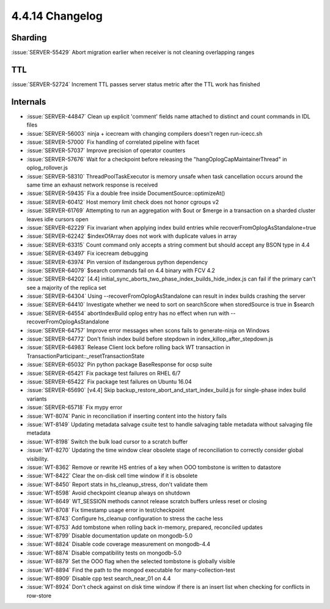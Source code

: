 .. _4.4.14-changelog:

4.4.14 Changelog
----------------

Sharding
~~~~~~~~

:issue:`SERVER-55429` Abort migration earlier when receiver is not cleaning overlapping ranges

TTL
~~~

:issue:`SERVER-52724` Increment TTL passes server status metric after the TTL work has finished

Internals
~~~~~~~~~

- :issue:`SERVER-44847` Clean up explicit 'comment' fields name attached to distinct and count commands in IDL files
- :issue:`SERVER-56003` ninja + icecream with changing compilers doesn't regen run-icecc.sh
- :issue:`SERVER-57000` Fix handling of correlated pipeline with facet
- :issue:`SERVER-57037` Improve precision of operator counters
- :issue:`SERVER-57676` Wait for a checkpoint before releasing the "hangOplogCapMaintainerThread" in oplog_rollover.js
- :issue:`SERVER-58310` ThreadPoolTaskExecutor is memory unsafe when task cancellation occurs around the same time an exhaust network response is received
- :issue:`SERVER-59435` Fix a double free inside DocumentSource::optimizeAt()
- :issue:`SERVER-60412` Host memory limit check does not honor cgroups v2 
- :issue:`SERVER-61769` Attempting to run an aggregation with $out or $merge in a transaction on a sharded cluster leaves idle cursors open
- :issue:`SERVER-62229` Fix invariant when applying index build entries while recoverFromOplogAsStandalone=true
- :issue:`SERVER-62242` $indexOfArray does not work with duplicate values in array
- :issue:`SERVER-63315` Count command only accepts a string comment but should accept any BSON type in 4.4
- :issue:`SERVER-63497` Fix icecream debugging
- :issue:`SERVER-63974` Pin version of itsdangerous python dependency
- :issue:`SERVER-64079` $search commands fail on 4.4 binary with FCV 4.2
- :issue:`SERVER-64202` [4.4] initial_sync_aborts_two_phase_index_builds_hide_index.js can fail if the primary can't see a majority of the replica set
- :issue:`SERVER-64304` Using --recoverFromOplogAsStandalone can result in index builds crashing the server
- :issue:`SERVER-64410` Investigate whether we need to sort on searchScore when storedSource is true in $search
- :issue:`SERVER-64554` abortIndexBuild oplog entry has no effect when run with --recoverFromOplogAsStandalone
- :issue:`SERVER-64757` Improve error messages when scons fails to generate-ninja on Windows
- :issue:`SERVER-64772` Don't finish index build before stepdown in index_killop_after_stepdown.js
- :issue:`SERVER-64983` Release Client lock before rolling back WT transaction in TransactionParticipant::_resetTransactionState
- :issue:`SERVER-65032` Pin python package BaseResponse for ocsp suite
- :issue:`SERVER-65421` Fix package test failures on RHEL 6/7
- :issue:`SERVER-65422` Fix package test failures on Ubuntu 16.04
- :issue:`SERVER-65690` [v4.4] Skip backup_restore_abort_and_start_index_build.js for single-phase index build variants
- :issue:`SERVER-65718` Fix mypy error
- :issue:`WT-8074` Panic in reconciliation if inserting content into the history fails
- :issue:`WT-8149` Updating metadata salvage csuite test to handle salvaging table metadata without salvaging file metadata
- :issue:`WT-8198` Switch the bulk load cursor to a scratch buffer
- :issue:`WT-8270` Updating the time window clear obsolete stage of reconciliation to correctly consider global visibility.
- :issue:`WT-8362` Remove or rewrite HS entries of a key when OOO tombstone is written to datastore
- :issue:`WT-8422` Clear the on-disk cell time window if it is obsolete
- :issue:`WT-8450` Report stats in hs_cleanup_stress, don't validate them
- :issue:`WT-8598` Avoid checkpoint cleanup always on shutdown
- :issue:`WT-8649` WT_SESSION methods cannot release scratch buffers unless reset or closing
- :issue:`WT-8708` Fix timestamp usage error in test/checkpoint
- :issue:`WT-8743` Configure hs_cleanup configuration to stress the cache less
- :issue:`WT-8753` Add tombstone when rolling back in-memory, prepared, reconciled updates
- :issue:`WT-8799` Disable documentation update on mongodb-5.0
- :issue:`WT-8824` Disable code coverage measurement on mongodb-4.4
- :issue:`WT-8874` Disable compatibility tests on mongodb-5.0
- :issue:`WT-8879` Set the OOO flag when the selected tombstone is globally visible
- :issue:`WT-8894` Find the path to the mongod executable for many-collection-test
- :issue:`WT-8909` Disable cpp test search_near_01 on 4.4
- :issue:`WT-8924` Don't check against on disk time window if there is an insert list when checking for conflicts in row-store

